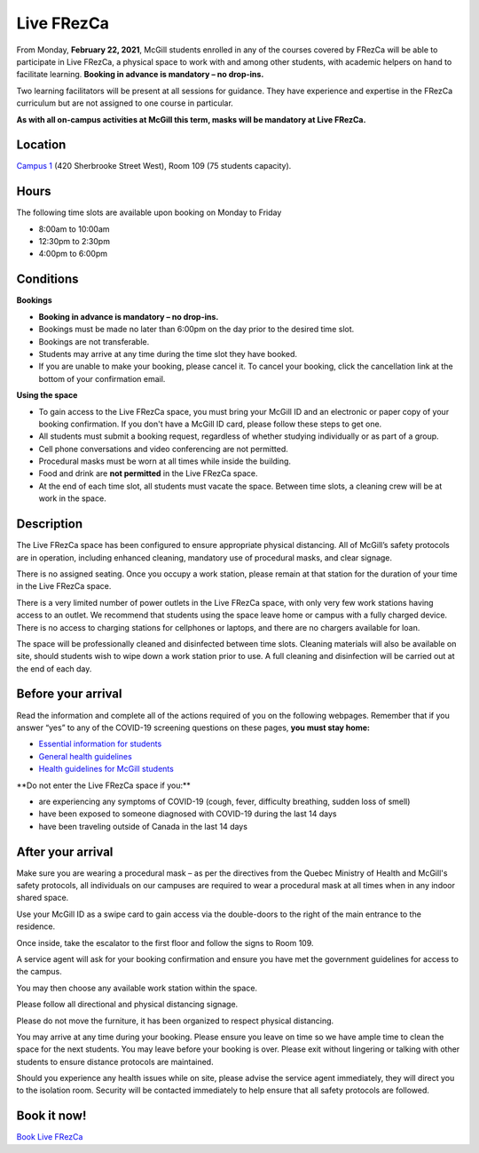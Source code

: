 .. raw:: html

    <style> .red {color:	#FF0000; font-weight:bold; font-size:16px} </style>

.. role:: red

.. _live:
Live FRezCa
===========

From Monday, **February 22, 2021**, McGill students enrolled in any of the courses covered by FRezCa will be able to participate in Live FRezCa, a physical space to work with and among other students, with academic helpers on hand to facilitate learning. **Booking in advance is mandatory – no drop-ins.**

Two learning facilitators will be present at all sessions for guidance. They have experience and expertise in the FRezCa curriculum but are not assigned to one course in particular.

**As with all on-campus activities at McGill this term, masks will be mandatory at Live FRezCa.**

Location
--------

`Campus 1 <https://maps.mcgill.ca/?id=campus1>`_ (420 Sherbrooke Street West), Room 109 (75 students capacity).

Hours
-----
The following time slots are available upon booking on Monday to Friday

- 8:00am to 10:00am
- 12:30pm to 2:30pm
- 4:00pm to 6:00pm

Conditions
----------

**Bookings**

- **Booking in advance is mandatory – no drop-ins.**
- Bookings must be made no later than 6:00pm on the day prior to the desired time slot.
- Bookings are not transferable.
- Students may arrive at any time during the time slot they have booked.
- If you are unable to make your booking, please cancel it. To cancel your booking, click the cancellation link at the bottom of your confirmation email.

**Using the space**

- To gain access to the Live FRezCa space, you must bring your McGill ID and an electronic or paper copy of your booking confirmation. If you don't have a McGill ID card, please follow these steps to get one.
- All students must submit a booking request, regardless of whether studying individually or as part of a group.
- Cell phone conversations and video conferencing are not permitted.
- Procedural masks must be worn at all times while inside the building.
- Food and drink are **not permitted** in the Live FRezCa space.
- At the end of each time slot, all students must vacate the space. Between time slots, a cleaning crew will be at work in the space.

Description
-----------

The Live FRezCa space has been configured to ensure appropriate physical distancing. All of McGill’s safety protocols are in operation, including enhanced cleaning, mandatory use of procedural masks, and clear signage.

There is no assigned seating. Once you occupy a work station, please remain at that station for the duration of your time in the Live FRezCa space.

There is a very limited number of power outlets in the Live FRezCa space, with only very few work stations having access to an outlet. We recommend that students using the space leave home or campus with a fully charged device. There is no access to charging stations for cellphones or laptops, and there are no chargers available for loan.

The space will be professionally cleaned and disinfected between time slots. Cleaning materials will also be available on site, should students wish to wipe down a work station prior to use. A full cleaning and disinfection will be carried out at the end of each day.

Before your arrival
-------------------

Read the information and complete all of the actions required of you on the following webpages. Remember that if you answer “yes” to any of the COVID-19 screening questions on these pages, **you must stay home:**

- `Essential information for students <https://www.mcgill.ca/coronavirus/students>`_
- `General health guidelines <https://www.mcgill.ca/coronavirus/resources/health-guidelines>`_
- `Health guidelines for McGill students <https://www.mcgill.ca/coronavirus/resources/health-guidelines/health-guidelines-mcgill-students>`_

:red:`**Do not enter the Live FRezCa space if you:**`

- are experiencing any symptoms of COVID-19 (cough, fever, difficulty breathing, sudden loss of smell)
- have been exposed to someone diagnosed with COVID-19 during the last 14 days
- have been traveling outside of Canada in the last 14 days

After your arrival
------------------

Make sure you are wearing a procedural mask – as per the directives from the Quebec Ministry of Health and McGill's safety protocols, all individuals on our campuses are required to wear a procedural mask at all times when in any indoor shared space.

Use your McGill ID as a swipe card to gain access via the double-doors to the right of the main entrance to the residence.

Once inside, take the escalator to the first floor and follow the signs to Room 109.

A service agent will ask for your booking confirmation and ensure you have met the government guidelines for access to the campus.

You may then choose any available work station within the space.

Please follow all directional and physical distancing signage.

Please do not move the furniture, it has been organized to respect physical distancing.

You may arrive at any time during your booking. Please ensure you leave on time so we have ample time to clean the space for the next students. You may leave before your booking is over. Please exit without lingering or talking with other students to ensure distance protocols are maintained.

Should you experience any health issues while on site, please advise the service agent immediately, they will direct you to the isolation room. Security will be contacted immediately to help ensure that all safety protocols are followed.

Book it now!
------------

`Book Live FRezCa <https://mcgill.ca/x/oM9>`_

..
     **What:** A space with socially-distanced tables to work independently, or chat quietly with other students and staff present at a distance of at least 2m apart. Academic support (by teaching staff, TAs, or TEAM) will not be provided in-person at Live FRezCa – however, students are encouraged to access the MS Teams Virtual FRezCa platform while in the Live FRezCa space!
     Note: Although the times for Live FRezCa may not necessarily overlap with scheduled course FRezCa sessions, the Virtual Café channels remain open for students at all times.
     **Why:** While we know that not all students are currently based in Montreal, we recognize that some may want or need an on-campus space for quiet studying with big tables, natural light, and a good internet connection. This location was selected for all of the above and will exclusively be open to early-year students enrolled in courses using FRezCa. You can work independently, or feel free to discuss the undergraduate experience together, ask general questions about your faculty or department, or just come to chat with a real person face-to-face!
     :red:`Live FRezCa is postponed indefinitely due to COVID red zone in Montreal`
